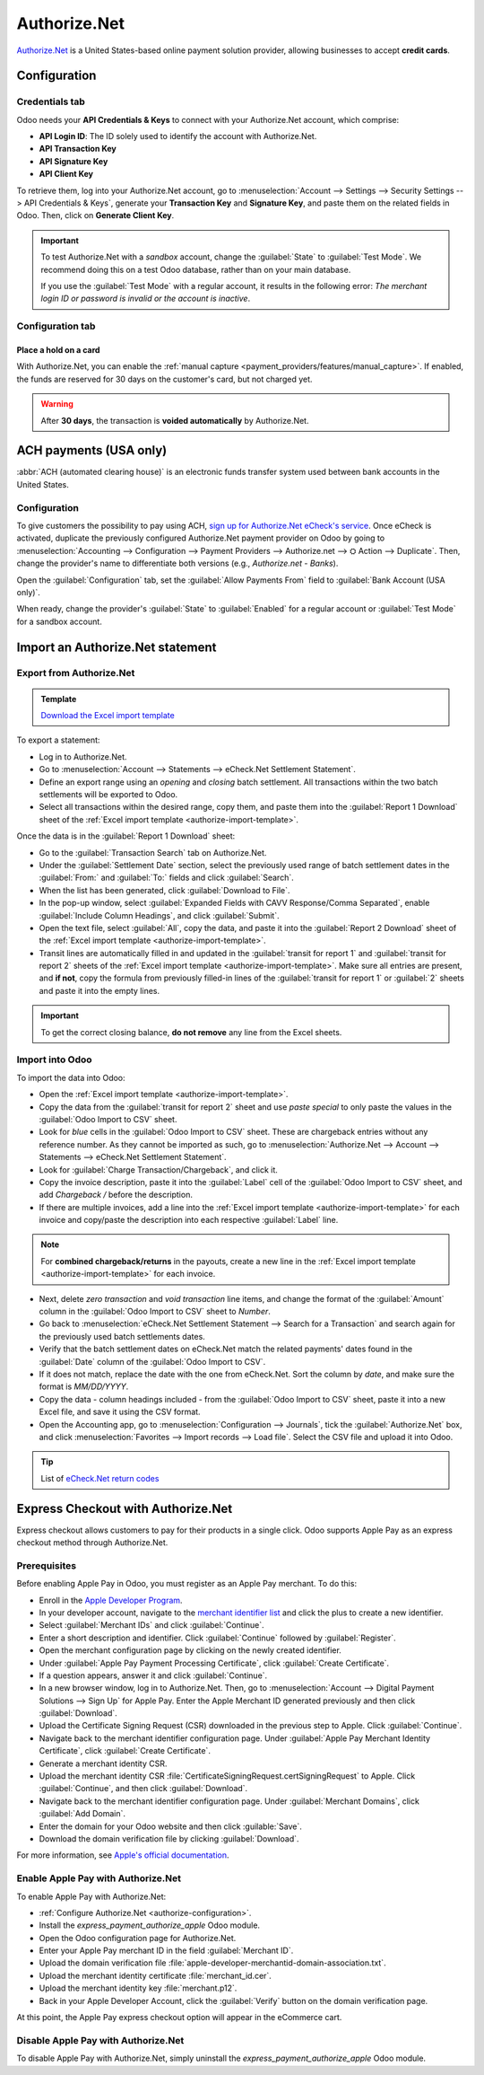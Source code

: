 =============
Authorize.Net
=============

`Authorize.Net <https://www.authorize.net>`_ is a United States-based online payment solution
provider, allowing businesses to accept **credit cards**.

.. _authorize-configuration:

Configuration
=============

.. seealso::
   - :ref:`payment_providers/add_new`

Credentials tab
---------------

Odoo needs your **API Credentials & Keys** to connect with your Authorize.Net account, which
comprise:

- **API Login ID**: The ID solely used to identify the account with Authorize.Net.
- **API Transaction Key**
- **API Signature Key**
- **API Client Key**

To retrieve them, log into your Authorize.Net account, go to :menuselection:`Account --> Settings
--> Security Settings --> API Credentials & Keys`, generate your **Transaction Key** and
**Signature Key**, and paste them on the related fields in Odoo. Then, click on **Generate Client
Key**.

.. important::
   To test Authorize.Net with a *sandbox* account, change the :guilabel:`State` to :guilabel:`Test
   Mode`. We recommend doing this on a test Odoo database, rather than on your main database.

   If you use the :guilabel:`Test Mode` with a regular account, it results in the following error:
   *The merchant login ID or password is invalid or the account is inactive*.

Configuration tab
-----------------

Place a hold on a card
~~~~~~~~~~~~~~~~~~~~~~

With Authorize.Net, you can enable the :ref:`manual capture
<payment_providers/features/manual_capture>`. If enabled, the funds are reserved for 30 days on the
customer's card, but not charged yet.

.. warning::
   After **30 days**, the transaction is **voided automatically** by Authorize.Net.

.. seealso::
   - :doc:`../payment_providers`

ACH payments (USA only)
=======================

:abbr:`ACH (automated clearing house)` is an electronic funds transfer system used between bank
accounts in the United States.

Configuration
-------------

To give customers the possibility to pay using ACH, `sign up for Authorize.Net eCheck's service
<https://www.authorize.net/payments/echeck.html>`_. Once eCheck is activated, duplicate the
previously configured Authorize.Net payment provider on Odoo by going to :menuselection:`Accounting
--> Configuration --> Payment Providers --> Authorize.net --> ⛭ Action --> Duplicate`. Then, change
the provider's name to differentiate both versions (e.g., `Authorize.net - Banks`).

Open the :guilabel:`Configuration` tab, set the :guilabel:`Allow Payments From` field to
:guilabel:`Bank Account (USA only)`.

When ready, change the provider's :guilabel:`State` to :guilabel:`Enabled` for a regular account or
:guilabel:`Test Mode` for a sandbox account.

Import an Authorize.Net statement
=================================

Export from Authorize.Net
-------------------------

.. _authorize-import-template:

.. admonition:: Template

   `Download the Excel import template <https://docs.google.com/spreadsheets/d/1CMVtBWLLVIrUpYA92paw-cL7-WdKLbaa/edit?usp=share_link&ouid=105295722917050444558&rtpof=true&sd=true>`_

To export a statement:

- Log in to Authorize.Net.
- Go to :menuselection:`Account --> Statements --> eCheck.Net Settlement Statement`.
- Define an export range using an *opening* and *closing* batch settlement. All transactions within
  the two batch settlements will be exported to Odoo.
- Select all transactions within the desired range, copy them, and paste them into the
  :guilabel:`Report 1 Download` sheet of the :ref:`Excel import template
  <authorize-import-template>`.

.. image:: authorize/authorize-report1.png
   :alt: Selecting Authorize.Net transactions to import

.. example::

   .. image:: authorize/authorize-settlement-batch.png
      :align: center
      :alt: Settlement batch of an Authorize.Net statement

   In this case, the first batch (01/01/2021) of the year belongs to the settlement of 12/31/2020,
   so the **opening** settlement is from 12/31/2020.

Once the data is in the :guilabel:`Report 1 Download` sheet:

- Go to the :guilabel:`Transaction Search` tab on Authorize.Net.
- Under the :guilabel:`Settlement Date` section, select the previously used range of batch
  settlement dates in the :guilabel:`From:` and :guilabel:`To:` fields and click :guilabel:`Search`.
- When the list has been generated, click :guilabel:`Download to File`.
- In the pop-up window, select :guilabel:`Expanded Fields with CAVV Response/Comma Separated`,
  enable :guilabel:`Include Column Headings`, and click :guilabel:`Submit`.
- Open the text file, select :guilabel:`All`, copy the data, and paste it into the :guilabel:`Report
  2 Download` sheet of the :ref:`Excel import template <authorize-import-template>`.
- Transit lines are automatically filled in and updated in the :guilabel:`transit for report 1` and
  :guilabel:`transit for report 2` sheets of the :ref:`Excel import template
  <authorize-import-template>`. Make sure all entries are present, and **if not**, copy the formula
  from previously filled-in lines of the :guilabel:`transit for report 1` or :guilabel:`2` sheets
  and paste it into the empty lines.

.. important::
   To get the correct closing balance, **do not remove** any line from the Excel sheets.

Import into Odoo
----------------

To import the data into Odoo:

- Open the :ref:`Excel import template <authorize-import-template>`.
- Copy the data from the :guilabel:`transit for report 2` sheet and use *paste special* to only
  paste the values in the :guilabel:`Odoo Import to CSV` sheet.
- Look for *blue* cells in the :guilabel:`Odoo Import to CSV` sheet. These are chargeback entries
  without any reference number. As they cannot be imported as such, go to
  :menuselection:`Authorize.Net --> Account --> Statements --> eCheck.Net Settlement Statement`.
- Look for :guilabel:`Charge Transaction/Chargeback`, and click it.
- Copy the invoice description, paste it into the :guilabel:`Label` cell of the :guilabel:`Odoo
  Import to CSV` sheet, and add `Chargeback /` before the description.
- If there are multiple invoices, add a line into the :ref:`Excel import template
  <authorize-import-template>` for each invoice and copy/paste the description into each respective
  :guilabel:`Label` line.

.. note::
   For **combined chargeback/returns** in the payouts, create a new line in the :ref:`Excel import
   template <authorize-import-template>` for each invoice.

.. example::

   .. image:: authorize/authorize-chargeback-desc.png
      :alt: Chargeback description

- Next, delete *zero transaction* and *void transaction* line items, and change the format
  of the :guilabel:`Amount` column in the :guilabel:`Odoo Import to CSV` sheet to *Number*.
- Go back to :menuselection:`eCheck.Net Settlement Statement --> Search for a Transaction` and
  search again for the previously used batch settlements dates.
- Verify that the batch settlement dates on eCheck.Net match the related payments' dates found in
  the :guilabel:`Date` column of the :guilabel:`Odoo Import to CSV`.
- If it does not match, replace the date with the one from eCheck.Net. Sort the column by *date*,
  and make sure the format is `MM/DD/YYYY`.
- Copy the data - column headings included - from the :guilabel:`Odoo Import to CSV` sheet, paste
  it into a new Excel file, and save it using the CSV format.
- Open the Accounting app, go to :menuselection:`Configuration --> Journals`, tick the
  :guilabel:`Authorize.Net` box, and click :menuselection:`Favorites --> Import records --> Load
  file`. Select the CSV file and upload it into Odoo.

.. tip::
   List of `eCheck.Net return codes <https://support.authorize.net/knowledgebase/Knowledgearticle/?code=000001293>`_

Express Checkout with Authorize.Net
==========================================

Express checkout allows customers to pay for their products in a single click. Odoo supports Apple
Pay as an express checkout method through Authorize.Net.

Prerequisites
-------------

Before enabling Apple Pay in Odoo, you must register as an Apple Pay merchant. To do this:

- Enroll in the `Apple Developer Program <https://developer.apple.com/support/app-account>`_.
- In your developer account, navigate to the `merchant identifier list <https://developer.apple.com/account/resources/identifiers/list/merchant>`_
  and click the plus to create a new identifier.
- Select :guilabel:`Merchant IDs` and click :guilabel:`Continue`.
- Enter a short description and identifier. Click :guilabel:`Continue` followed by :guilabel:`Register`.
- Open the merchant configuration page by clicking on the newly created identifier.
- Under :guilabel:`Apple Pay Payment Processing Certificate`, click :guilabel:`Create Certificate`.
- If a question appears, answer it and click :guilabel:`Continue`.
- In a new browser window, log in to Authorize.Net. Then, go to :menuselection:`Account --> Digital Payment Solutions --> Sign Up`
  for Apple Pay. Enter the Apple Merchant ID generated previously and then click :guilabel:`Download`.
- Upload the Certificate Signing Request (CSR) downloaded in the previous step to Apple. Click :guilabel:`Continue`.
- Navigate back to the merchant identifier configuration page. Under :guilabel:`Apple Pay Merchant Identity Certificate`,
  click :guilabel:`Create Certificate`.
- Generate a merchant identity CSR.

  .. tabs::

    .. tab:: macOS

      Open :guilabel:`Keychain Access`. Then, do the following:

        - Navigate to :menuselection:`Keychain Access --> Certificate Assistant --> Request a Certificate From a Certificate Authority...`.
        - Enter your email address and the common name :guilabel:`merchant`. Select :guilabel:`Save to disk` and then click :guilabel:`Continue`.

      This file is the CSR that will be uploaded to Apple. In addition, you need to download your private key by doing the following:

        - Back in keychain, locate the private key :guilabel:`merchant`. Right click on the key and click :guilabel:`Export "merchant"...`.
        - Make sure to select the file format `.p12` and then click :guilabel:`Save`.

    .. tab:: Linux

      Run the following command:
        
      .. code-block:: console

        $ openssl req -new -newkey rsa:2048 -nodes -keyout merchant.p12 -out CertificateSigningRequest.certSigningRequest

- Upload the merchant identity CSR :file:`CertificateSigningRequest.certSigningRequest` to Apple. Click :guilabel:`Continue`,
  and then click :guilabel:`Download`.
- Navigate back to the merchant identifier configuration page. Under :guilabel:`Merchant Domains`, click :guilabel:`Add Domain`.
- Enter the domain for your Odoo website and then click :guilable:`Save`.
- Download the domain verification file by clicking :guilabel:`Download`.

For more information, see `Apple's official documentation <https://developer.apple.com/help/account/configure-app-capabilities/configure-apple-pay-on-the-web/>`_.

Enable Apple Pay with Authorize.Net
-----------------------------------

To enable Apple Pay with Authorize.Net:

- :ref:`Configure Authorize.Net <authorize-configuration>`.
- Install the `express_payment_authorize_apple` Odoo module.
- Open the Odoo configuration page for Authorize.Net.
- Enter your Apple Pay merchant ID in the field :guilabel:`Merchant ID`.
- Upload the domain verification file :file:`apple-developer-merchantid-domain-association.txt`.
- Upload the merchant identity certificate :file:`merchant_id.cer`.
- Upload the merchant identity key :file:`merchant.p12`.
- Back in your Apple Developer Account, click the :guilabel:`Verify` button on the domain
  verification page.

At this point, the Apple Pay express checkout option will appear in the eCommerce cart.

Disable Apple Pay with Authorize.Net
-----------------------------------

To disable Apple Pay with Authorize.Net, simply uninstall the `express_payment_authorize_apple`
Odoo module.
